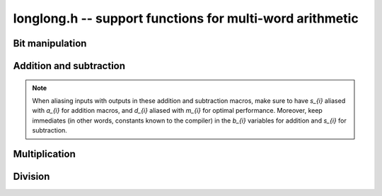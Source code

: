 .. _longlong:

**longlong.h** -- support functions for multi-word arithmetic
===============================================================================

Bit manipulation
-------------------------------------------------------------------------------

.. macro:: flint_clz(x)

    Returns the number of zero-bits from the msb to the first non-zero bit in
    the limb `x`.  This is the number of steps `x` needs to be shifted left to
    set the most significant bit in `x`. If `x` is zero then the return value is
    undefined.

.. macro:: flint_ctz(x)

    As for ``flint_clz()``, but counts from the least significant end. If `x` is
    zero then the return value is undefined.

.. function:: flint_bitcnt_t FLINT_BIT_COUNT(ulong x)

    Returns the number of binary bits required to represent *x*. If *x* is zero
    it returns *0*. This is an inline-function only.

.. macro:: FLINT_FLOG2(x)
           FLINT_CLOG2(x)

    For `x \ge 1`, it returns `\lfloor \log_2 x \rfloor`
    and `\lceil \log_2 x \rceil`, respectively.

Addition and subtraction
-------------------------------------------------------------------------------

.. note::

    When aliasing inputs with outputs in these addition and subtraction macros,
    make sure to have `s_{i}` aliased with `a_{i}` for addition macros, and
    `d_{i}` aliased with `m_{i}` for optimal performance. Moreover, keep
    immediates (in other words, constants known to the compiler) in the `b_{i}`
    variables for addition and `s_{i}` for subtraction.

.. macro:: add_ssaaaa(s1, s0, a1, a0, b1, b0)

    Sets `s_1` and `s_0` according
    to `c B^2 + s_1 B + s_0 = (a_1 B + a_0) + (b_1 B + b_0)`,
    where `B = 2^{\mathtt{FLINT\_BITS}}` is the base, and `c` is the carry from
    the addition which is not stored anywhere.

.. macro:: add_sssaaaaaa(s2, s1, s0, a2, a1, a0, b2, b1, b0)

    Works like ``add_ssaaaa``, but for two three-limbed integers. Carry is lost.

.. macro:: sub_ddmmss(d1, d0, m1, m0, s1, s0)

    Sets `d_1` and `d_0` to the difference between the two-limbed
    integers `m_1 B + m_0` and `s_1 B + s_0`,
    where `B = 2^{\mathtt{FLINT\_BITS}}`. Borrow from the subtraction is not
    stored anywhere.

.. macro:: sub_dddmmmsss(d2, d1, d0, m2, m1, m0, s2, s1, s0)

    Works like ``sub_dddmmmsss``, but for two three-limbed integers. Borrow is
    lost.

Multiplication
-------------------------------------------------------------------------------

.. macro:: umul_ppmm(p1, p0, u, v)

    Computes `p_1 B + p0 = u v`, where `B = 2^{\mathtt{FLINT\_BITS}}`.

.. macro:: smul_ppmm(p1, p0, u, v)

    Works like ``umul_ppmm`` but for signed numbers.

Division
-------------------------------------------------------------------------------

.. macro:: udiv_qrnnd(q, r, n1, n0, d)

    Computes the non-negative integers `q` and `r` in `d q + r = n_1 B + n_0`,
    where `B = 2^{\mathtt{FLINT\_BITS}}`. Assumes that `n_1 < d`.

.. macro:: sdiv_qrnnd(quotient, remainder, high_numerator, low_numerator, denominator)

    Works like ``udiv_qrnnd``, but for signed numbers.

.. macro:: udiv_qrnnd_preinv(q, r, n1, n0, d, di)

    Works like ``udiv_qrnnd``, but takes a precomputed inverse ``di`` as 
    computed by :func:`n_preinvert_limb_prenorm`. This function assumes ``d``
    is normalised, i.e. with most significant bit set.

